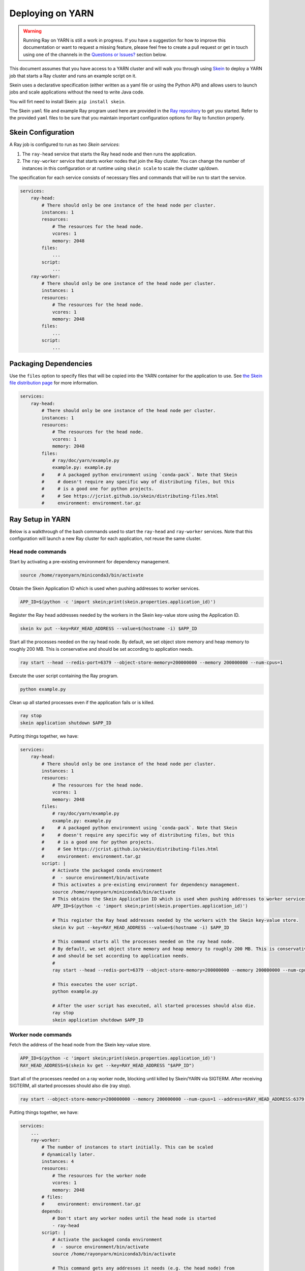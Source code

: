 Deploying on YARN
=================

.. warning::

  Running Ray on YARN is still a work in progress. If you have a
  suggestion for how to improve this documentation or want to request
  a missing feature, please feel free to create a pull request or get in touch
  using one of the channels in the `Questions or Issues?`_ section below.

This document assumes that you have access to a YARN cluster and will walk
you through using `Skein`_ to deploy a YARN job that starts a Ray cluster and
runs an example script on it.

Skein uses a declarative specification (either written as a yaml file or using the Python API) and allows users to launch jobs and scale applications without the need to write Java code.

You will firt need to install Skein: ``pip install skein``.

The Skein ``yaml`` file and example Ray program used here are provided in the
`Ray repository`_ to get you started. Refer to the provided ``yaml``
files to be sure that you maintain important configuration options for Ray to
function properly.

.. _`Ray repository`: https://github.com/ray-project/ray/tree/master/doc/yarn

Skein Configuration
-------------------

A Ray job is configured to run as two `Skein services`:

1. The ``ray-head`` service that starts the Ray head node and then runs the
   application.
2. The ``ray-worker`` service that starts worker nodes that join the Ray cluster.
   You can change the number of instances in this configuration or at runtime
   using ``skein scale`` to scale the cluster up/down.

The specification for each service consists of necessary files and commands that will be run to start the service.

.. code-block:: yaml

    services:
        ray-head:
            # There should only be one instance of the head node per cluster.
            instances: 1
            resources:
                # The resources for the head node.
                vcores: 1
                memory: 2048
            files:
                ...
            script:
                ...
        ray-worker:
            # There should only be one instance of the head node per cluster.
            instances: 1
            resources:
                # The resources for the head node.
                vcores: 1
                memory: 2048
            files:
                ...
            script:
                ...

Packaging Dependencies
----------------------

Use the ``files`` option to specify files that will be copied into the YARN container for the application to use. See `the Skein file distribution page <https://jcrist.github.io/skein/distributing-files.html>`_ for more information.

.. code-block:: yaml

    services:
        ray-head:
            # There should only be one instance of the head node per cluster.
            instances: 1
            resources:
                # The resources for the head node.
                vcores: 1
                memory: 2048
            files:
                # ray/doc/yarn/example.py
                example.py: example.py
            #     # A packaged python environment using `conda-pack`. Note that Skein
            #     # doesn't require any specific way of distributing files, but this
            #     # is a good one for python projects.
            #     # See https://jcrist.github.io/skein/distributing-files.html
            #     environment: environment.tar.gz

Ray Setup in YARN
-----------------

Below is a walkthrough of the bash commands used to start the ``ray-head`` and ``ray-worker`` services. Note that this configuration will launch a new Ray cluster for each application, not reuse the same cluster.

Head node commands
~~~~~~~~~~~~~~~~~~

Start by activating a pre-existing environment for dependency management.

.. code-block:: bash

    source /home/rayonyarn/miniconda3/bin/activate

Obtain the Skein Application ID which is used when pushing addresses to worker services.

.. code-block:: bash

    APP_ID=$(python -c 'import skein;print(skein.properties.application_id)')

Register the Ray head addresses needed by the workers in the Skein key-value store using the Application ID.

.. code-block:: bash

    skein kv put --key=RAY_HEAD_ADDRESS --value=$(hostname -i) $APP_ID

Start all the processes needed on the ray head node. By default, we set object store memory
and heap memory to roughly 200 MB. This is conservative and should be set according to application needs.

.. code-block:: bash

    ray start --head --redis-port=6379 --object-store-memory=200000000 --memory 200000000 --num-cpus=1

Execute the user script containing the Ray program.

.. code-block:: bash

    python example.py

Clean up all started processes even if the application fails or is killed.

.. code-block:: bash

    ray stop
    skein application shutdown $APP_ID

Putting things together, we have:

.. code-block:: bash

    services:
        ray-head:
            # There should only be one instance of the head node per cluster.
            instances: 1
            resources:
                # The resources for the head node.
                vcores: 1
                memory: 2048
            files:
                # ray/doc/yarn/example.py
                example.py: example.py
            #     # A packaged python environment using `conda-pack`. Note that Skein
            #     # doesn't require any specific way of distributing files, but this
            #     # is a good one for python projects.
            #     # See https://jcrist.github.io/skein/distributing-files.html
            #     environment: environment.tar.gz
            script: |
                # Activate the packaged conda environment
                #  - source environment/bin/activate
                # This activates a pre-existing environment for dependency management.
                source /home/rayonyarn/miniconda3/bin/activate
                # This obtains the Skein Application ID which is used when pushing addresses to worker services.
                APP_ID=$(python -c 'import skein;print(skein.properties.application_id)')

                # This register the Ray head addresses needed by the workers with the Skein key-value store.
                skein kv put --key=RAY_HEAD_ADDRESS --value=$(hostname -i) $APP_ID

                # This command starts all the processes needed on the ray head node.
                # By default, we set object store memory and heap memory to roughly 200 MB. This is conservative
                # and should be set according to application needs.
                #
                ray start --head --redis-port=6379 --object-store-memory=200000000 --memory 200000000 --num-cpus=1

                # This executes the user script.
                python example.py

                # After the user script has executed, all started processes should also die.
                ray stop
                skein application shutdown $APP_ID


Worker node commands
~~~~~~~~~~~~~~~~~~~~

Fetch the address of the head node from the Skein key-value store.

.. code-block:: bash

    APP_ID=$(python -c 'import skein;print(skein.properties.application_id)')
    RAY_HEAD_ADDRESS=$(skein kv get --key=RAY_HEAD_ADDRESS "$APP_ID")

Start all of the processes needed on a ray worker node, blocking until killed by Skein/YARN via SIGTERM. After receiving SIGTERM, all started processes should also die (ray stop).

.. code-block:: bash

    ray start --object-store-memory=200000000 --memory 200000000 --num-cpus=1 --address=$RAY_HEAD_ADDRESS:6379 --block; ray stop

Putting things together, we have:

.. code-block:: bash

    services:
        ...
        ray-worker:
            # The number of instances to start initially. This can be scaled
            # dynamically later.
            instances: 4
            resources:
                # The resources for the worker node
                vcores: 1
                memory: 2048
            # files:
            #     environment: environment.tar.gz
            depends:
                # Don't start any worker nodes until the head node is started
                - ray-head
            script: |
                # Activate the packaged conda environment
                #  - source environment/bin/activate
                source /home/rayonyarn/miniconda3/bin/activate

                # This command gets any addresses it needs (e.g. the head node) from
                # the skein key-value store.
                APP_ID=$(python -c 'import skein;print(skein.properties.application_id)')
                RAY_HEAD_ADDRESS=$(skein kv get --key=RAY_HEAD_ADDRESS "$APP_ID")

                # The below command starts all the processes needed on a ray worker node, blocking until killed with sigterm.
                # After sigterm, all started processes should also die (ray stop).
                ray start --object-store-memory=200000000 --memory 200000000 --num-cpus=1 --address=$RAY_HEAD_ADDRESS:6379 --block; ray stop


Running a Job
-------------

Within your Ray script, use the following to connect to the started Ray cluster:

.. code-block:: python

    if __name__ == "__main__":
        DRIVER_MEMORY = 100 * 1024 * 1024  # 100MB here, but set this based on the application (subject to the YARN container limit).
        ray.init(
            address="localhost:6379", driver_object_store_memory=DRIVER_MEMORY)
        main()

You can use the following command to launch the application as specified by the Skein YAML file.

.. code-block:: bash

    skein application submit [TEST.YAML]

Once it has been submitted, you can see the job running on the YARN dashboard.

.. image:: images/yarn-job.png

Cleaning Up
-----------

To clean up a running job, use the following:

.. code-block:: bash

    skein application shutdown $appid

Questions or Issues?
--------------------

You can post questions or issues or feedback through the following channels:

1. `ray-dev@googlegroups.com`_: For discussions about development or any general
   questions and feedback.
2. `StackOverflow`_: For questions about how to use Ray.
3. `GitHub Issues`_: For bug reports and feature requests.

.. _`ray-dev@googlegroups.com`: https://groups.google.com/forum/#!forum/ray-dev
.. _`StackOverflow`: https://stackoverflow.com/questions/tagged/ray
.. _`GitHub Issues`: https://github.com/ray-project/ray/issues

.. _`Skein`: https://jcrist.github.io/skein/
